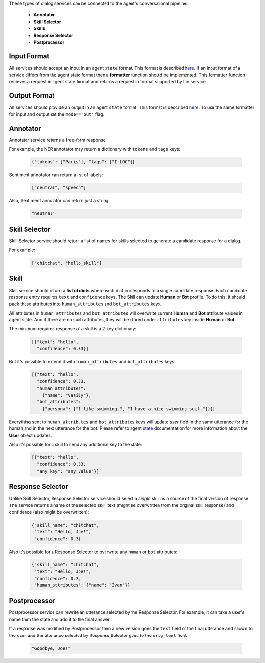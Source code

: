 These types of dialog services can be connected to the agent's conversational pipeline:

    *  **Annotator**
    *  **Skill Selector**
    *  **Skills**
    *  **Response Selector**
    *  **Postprocessor**


Input Format
============

All services should accept an input in an agent ``state`` format. This format is described `here <state_>`__.
If an input format of a service differs from the agent state format then a **formatter** function should be implemented. 
This formatter function recieves a request in agent state format and returns a request in format supported by the service. 

Output Format
=============

All services should provide an output in an agent ``state`` format. This format is described `here <state_>`__.
To use the same formatter for input and output set the ``mode=='out'`` flag.

Annotator
=========

Annotator service returns a free-form response.

For example, the NER annotator may return a dictionary with ``tokens`` and ``tags`` keys:

    .. code:: json

        {"tokens": ["Paris"], "tags": ["I-LOC"]}

Sentiment annotator can return a list of labels:

    .. code:: json

        ["neutral", "speech"]

Also, Sentiment annotator can return just a string:

    .. code:: json

        "neutral"

Skill Selector
==============

Skill Selector service should return a list of names for skills selected to generate a candidate response for a dialog.

For example:

    .. code:: json

        ["chitchat", "hello_skill"]


Skill
=====

Skill service should return a **list of dicts** where each dict corresponds to a single candidate response. 
Each candidate response entry requires ``text`` and ``confidence`` keys. 
The Skill can update **Human** or **Bot** profile. 
To do this, it should pack these attributes into ``human_attributes`` and ``bot_attributes`` keys.

All attributes in ``human_attributes`` and ``bot_attributes`` will overwrite current **Human** and **Bot**
attribute values in agent state. And if there are no such attributes, 
they will be stored under ``attributes`` key inside **Human** or **Bot**.

The minimum required response of a skill is a 2-key dictionary:


    .. code:: json

        [{"text": "hello", 
          "confidence": 0.33}]

But it's possible to extend it with  ``human_attributes`` and ``bot_attributes`` keys:

    .. code:: json

        [{"text": "hello", 
          "confidence": 0.33, 
          "human_attributes": 
            {"name": "Vasily"},
          "bot_attributes": 
            {"persona": ["I like swimming.", "I have a nice swimming suit."]}}]

Everything sent to ``human_attributes`` and ``bot_attributes`` keys will update `user` field in the same
utterance for the human and in the next utterance for the bot. Please refer to agent state_ documentation for more information about the **User** object updates.

Also it's possible for a skill to send any additional key to the state:

    .. code:: json

        [{"text": "hello", 
          "confidence": 0.33, 
          "any_key": "any_value"}]


Response Selector
=================

Unlike Skill Selector, Response Selector service should select a *single* skill as a source of the
final version of response. The service returns a name of the selected skill, text (might be
overwritten from the original skill response) and confidence (also might be overwritten):

 .. code:: json

        {"skill_name": "chitchat", 
         "text": "Hello, Joe!", 
         "confidence": 0.3}

Also it's possible for a Response Selector to overwrite any ``human`` or ``bot`` attributes:

 .. code:: json

        {"skill_name": "chitchat", 
         "text": "Hello, Joe!", 
         "confidence": 0.3, 
         "human_attributes": {"name": "Ivan"}}

Postprocessor
=============

Postprocessor service can rewrite an utterance selected by the Response Selector. For example, it can
take a user's name from the state and add it to the final answer.

If a response was modified by Postprocessor then a new version goes the ``text`` field of the final
utterance and shown to the user, and the utterance selected by Response Selector goes to the ``orig_text`` field.

 .. code:: json

        "Goodbye, Joe!"


.. _state: https://deeppavlov-agent.readthedocs.io/en/latest/_static/api.html
